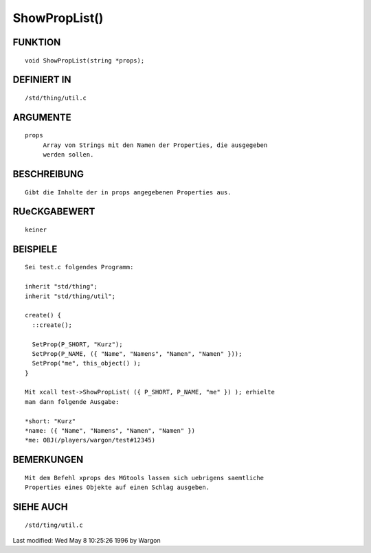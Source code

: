 ShowPropList()
==============

FUNKTION
--------
::

     void ShowPropList(string *props);

DEFINIERT IN
------------
::

     /std/thing/util.c

ARGUMENTE
---------
::

     props
          Array von Strings mit den Namen der Properties, die ausgegeben
          werden sollen.

BESCHREIBUNG
------------
::

     Gibt die Inhalte der in props angegebenen Properties aus.

RUeCKGABEWERT
-------------
::

     keiner

BEISPIELE
---------
::

     Sei test.c folgendes Programm:

     inherit "std/thing";
     inherit "std/thing/util";

     create() {
       ::create();

       SetProp(P_SHORT, "Kurz");
       SetProp(P_NAME, ({ "Name", "Namens", "Namen", "Namen" }));
       SetProp("me", this_object() );
     }

     Mit xcall test->ShowPropList( ({ P_SHORT, P_NAME, "me" }) ); erhielte
     man dann folgende Ausgabe:

     *short: "Kurz"
     *name: ({ "Name", "Namens", "Namen", "Namen" })
     *me: OBJ(/players/wargon/test#12345)

BEMERKUNGEN
-----------
::

     Mit dem Befehl xprops des MGtools lassen sich uebrigens saemtliche
     Properties eines Objekte auf einen Schlag ausgeben.

SIEHE AUCH
----------
::

     /std/ting/util.c


Last modified: Wed May 8 10:25:26 1996 by Wargon


